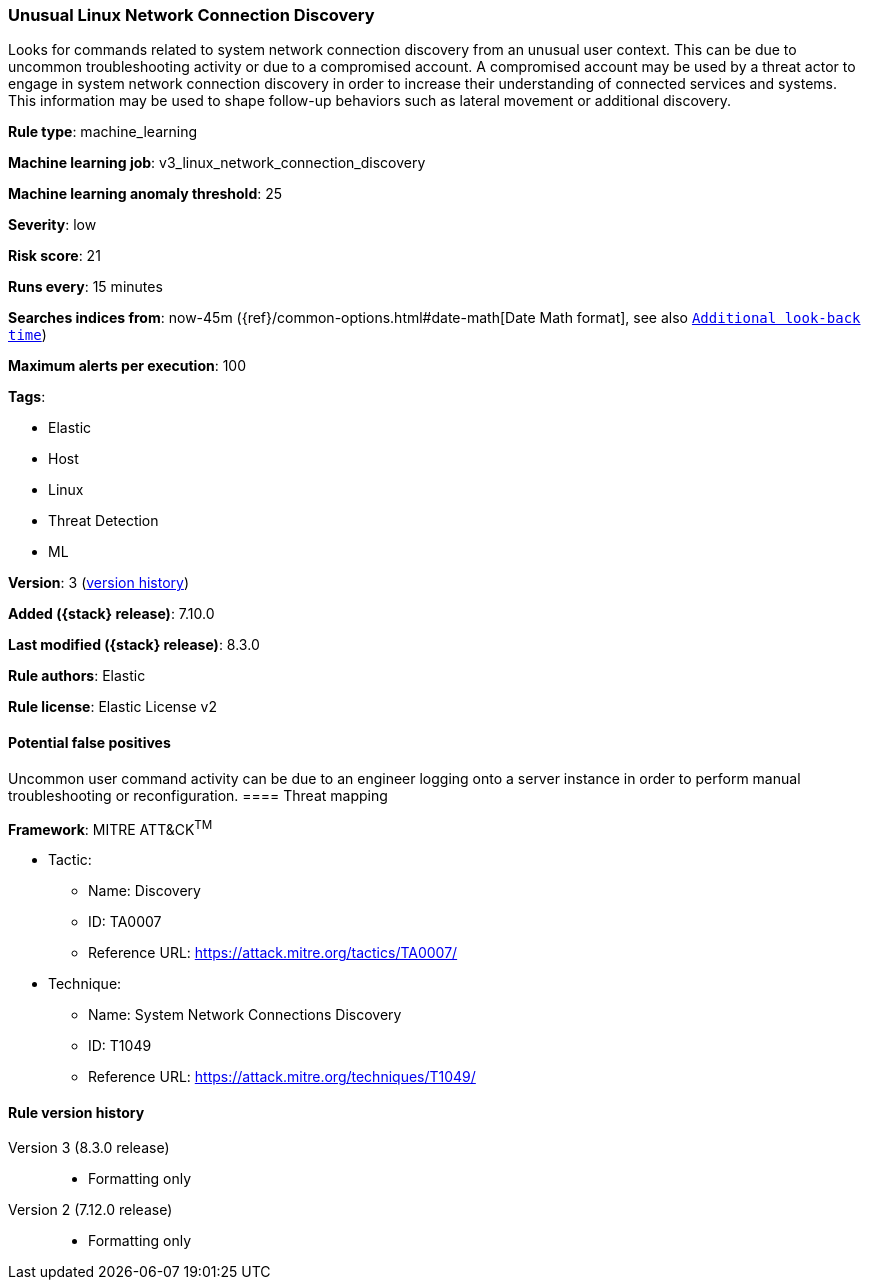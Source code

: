 [[unusual-linux-network-connection-discovery]]
=== Unusual Linux Network Connection Discovery

Looks for commands related to system network connection discovery from an unusual user context. This can be due to uncommon troubleshooting activity or due to a compromised account. A compromised account may be used by a threat actor to engage in system network connection discovery in order to increase their understanding of connected services and systems. This information may be used to shape follow-up behaviors such as lateral movement or additional discovery.

*Rule type*: machine_learning

*Machine learning job*: v3_linux_network_connection_discovery

*Machine learning anomaly threshold*: 25


*Severity*: low

*Risk score*: 21

*Runs every*: 15 minutes

*Searches indices from*: now-45m ({ref}/common-options.html#date-math[Date Math format], see also <<rule-schedule, `Additional look-back time`>>)

*Maximum alerts per execution*: 100

*Tags*:

* Elastic
* Host
* Linux
* Threat Detection
* ML

*Version*: 3 (<<unusual-linux-network-connection-discovery-history, version history>>)

*Added ({stack} release)*: 7.10.0

*Last modified ({stack} release)*: 8.3.0

*Rule authors*: Elastic

*Rule license*: Elastic License v2

==== Potential false positives

Uncommon user command activity can be due to an engineer logging onto a server instance in order to perform manual troubleshooting or reconfiguration.
==== Threat mapping

*Framework*: MITRE ATT&CK^TM^

* Tactic:
** Name: Discovery
** ID: TA0007
** Reference URL: https://attack.mitre.org/tactics/TA0007/
* Technique:
** Name: System Network Connections Discovery
** ID: T1049
** Reference URL: https://attack.mitre.org/techniques/T1049/

[[unusual-linux-network-connection-discovery-history]]
==== Rule version history

Version 3 (8.3.0 release)::
* Formatting only

Version 2 (7.12.0 release)::
* Formatting only

